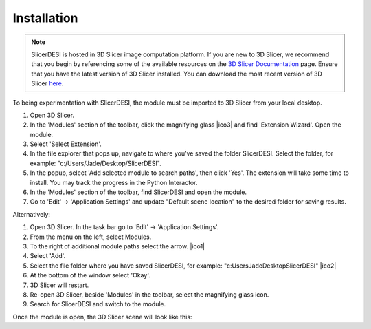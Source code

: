 Installation
=====

.. note::
    SlicerDESI is hosted in 3D Slicer image computation platform. If you are new to 3D Slicer, we recommend that you begin by referencing some of the available resources on the `3D Slicer Documentation <https://www.slicer.org/wiki/Documentation/4.10/Training>`_ page. Ensure that you have the latest version of 3D Slicer installed. You can download the most recent version of 3D Slicer `here <https://download.slicer.org>`_.


.. image:: https://raw.githubusercontent.com/jamzad/SlicerDESI/d3e4ffc2cf8aa2ee18ba3d328e6d3b33eca83722/docs/source/Images/SlicerLogo.png
      :width: 150

To being experimentation with SlicerDESI, the module must be imported to 3D Slicer from your local desktop.  

#. Open 3D Slicer. 
#. In the 'Modules' section of the toolbar, click the magnifying glass |ico3| and find 'Extension Wizard'. Open the module. 
#. Select 'Select Extension'.
#. In the file explorer that pops up, navigate to where you’ve saved the folder SlicerDESI. Select the folder, for example: "c:/Users/Jade/Desktop/SlicerDESI".
#. In the popup, select 'Add selected module to search paths', then click 'Yes'. The extension will take some time to install. You may track the progress in the Python Interactor.
#. In the 'Modules' section of the toolbar, find SlicerDESI and open the module.
#. Go to 'Edit' -> 'Application Settings' and update "Default scene location" to the desired folder for saving results.

Alternatively:

#. Open 3D Slicer. In the task bar go to 'Edit' -> 'Application Settings'.
#. From the menu on the left, select Modules.
#. To the right of additional module paths select the arrow. |ico1|
#. Select 'Add'.
#. Select the file folder where you have saved SlicerDESI, for example: "c:\Users\Jade\Desktop\SlicerDESI" |ico2|
#. At the bottom of the window select 'Okay'.
#. 3D Slicer will restart.
#. Re-open 3D Slicer, beside 'Modules' in the toolbar, select the magnifying glass icon.
#. Search for SlicerDESI and switch to the module.  

.. image :: https://github.com/jadewarren/ViPRE2.0-clone/assets/132283032/6c4dcccc-f707-43bc-b17b-54bea9237b2c
    :width: 600

.. |ico1| image :: https://github.com/jadewarren/ViPRE2.0-clone/assets/132283032/d3a301ad-5080-4460-a7c4-2665d33e98b3

.. |ico2| image ::  https://github.com/jadewarren/ViPRE2.0-clone/assets/132283032/b8d6536e-1c34-4b64-a988-791edc1682d0

.. |ico3| image :: https://raw.githubusercontent.com/jamzad/SlicerDESI/main/docs/source/Images/ModulesIcon.png

Once the module is open, the 3D Slicer scene will look like this: 
